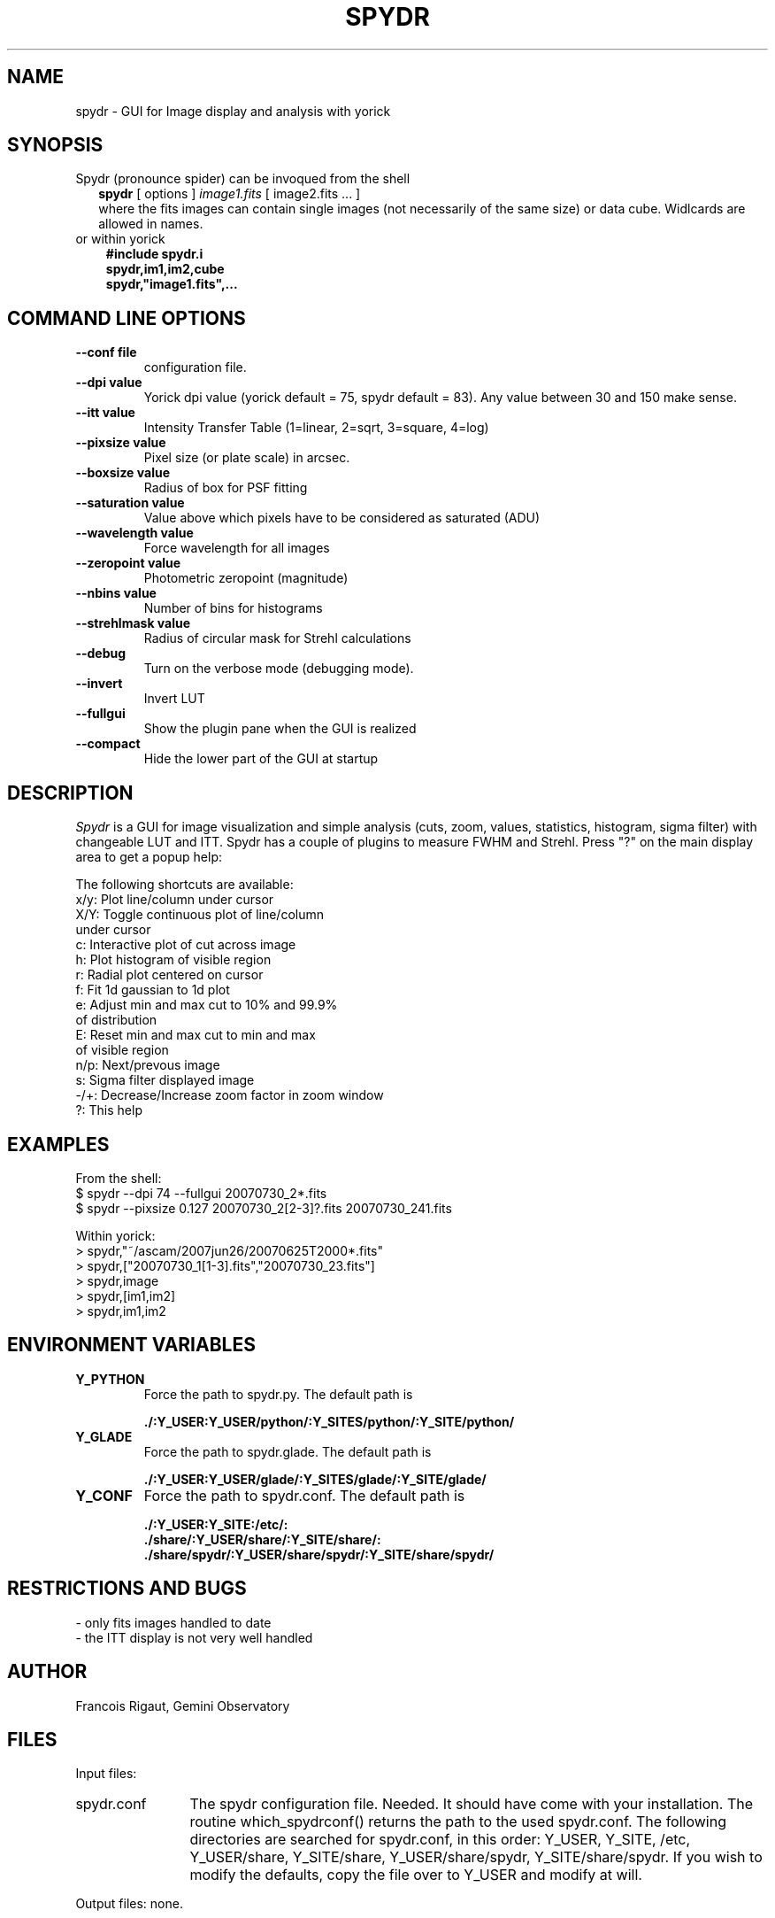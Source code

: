 .TH SPYDR 1 "2008 January 02"
.UC 4
.SH NAME
spydr \- GUI for Image display and analysis with yorick
.SH SYNOPSIS
.TP 2
Spydr (pronounce spider) can be invoqued from the shell
.B spydr
[ options ]
.I image1.fits
[ image2.fits ... ]
.br
where the fits images can contain single images (not necessarily of
the same size) or data cube. Widlcards are allowed in names.
.TP 3
or within yorick
.B #include "spydr.i"
.br
.B spydr,im1,im2,cube
.br
.B spydr,"image1.fits",...
.SH COMMAND LINE OPTIONS
.TP
.BI --conf\ file
configuration file.
.TP
.BI --dpi\ value
Yorick dpi value (yorick default = 75, spydr default = 83). Any value
between 30 and 150 make sense.
.TP
.BI --itt\ value
Intensity Transfer Table (1=linear, 2=sqrt, 3=square, 4=log)
.TP
.BI --pixsize\ value
Pixel size (or plate scale) in arcsec.
.TP
.BI --boxsize\ value
Radius of box for PSF fitting
.TP
.BI --saturation\ value
Value above which pixels have to be considered as saturated (ADU)
.TP
.BI --wavelength\ value
Force wavelength for all images
.TP
.BI --zeropoint\ value
Photometric zeropoint (magnitude)
.TP
.BI --nbins\ value
Number of bins for histograms
.TP
.BI --strehlmask\ value
Radius of circular mask for Strehl calculations
.TP
.BI --debug
Turn on the verbose mode (debugging mode).
.TP
.BI --invert
Invert LUT
.TP
.BI --fullgui
Show the plugin pane when the GUI is realized
.TP
.BI --compact
Hide the lower part of the GUI at startup
.SH DESCRIPTION
.I Spydr
is a GUI for image visualization and simple analysis (cuts, zoom,
values, statistics, histogram, sigma filter) with changeable LUT and
ITT. Spydr has a couple of plugins to measure FWHM and Strehl. Press
"?" on the main display area to get a popup help:

The following shortcuts are available:
 x/y: Plot line/column under cursor
 X/Y: Toggle continuous plot of line/column
       under cursor
 c:   Interactive plot of cut across image
 h:   Plot histogram of visible region
 r:   Radial plot centered on cursor
 f:   Fit 1d gaussian to 1d plot
 e:   Adjust min and max cut to 10% and 99.9% 
      of distribution
 E:   Reset min and max cut to min and max 
      of visible region
 n/p: Next/prevous image
 s:   Sigma filter displayed image
 -/+: Decrease/Increase zoom factor in zoom window
 ?:   This help

.SH EXAMPLES
 From the shell:
 $ spydr --dpi 74 --fullgui 20070730_2*.fits
 $ spydr --pixsize 0.127 20070730_2[2-3]?.fits 20070730_241.fits

 Within yorick:
 > spydr,"~/ascam/2007jun26/20070625T2000*.fits"
 > spydr,["20070730_1[1-3].fits","20070730_23.fits"]
 > spydr,image
 > spydr,[im1,im2]
 > spydr,im1,im2

.SH ENVIRONMENT VARIABLES

.TP
.BI Y_PYTHON
Force the path to spydr.py. The default path is

.B ./:Y_USER:Y_USER/python/:Y_SITES/python/:Y_SITE/python/
.TP
.BI Y_GLADE
Force the path to spydr.glade. The default path is

.B ./:Y_USER:Y_USER/glade/:Y_SITES/glade/:Y_SITE/glade/
.TP
.BI Y_CONF
Force the path to spydr.conf. The default path is

.B ./:Y_USER:Y_SITE:/etc/:
.br
.B ./share/:Y_USER/share/:Y_SITE/share/:
.br
.B ./share/spydr/:Y_USER/share/spydr/:Y_SITE/share/spydr/


.SH RESTRICTIONS AND BUGS

 - only fits images handled to date
 - the ITT display is not very well handled

.SH AUTHOR
.PP
Francois Rigaut, Gemini Observatory
.PP
.SH FILES
.PP
Input files:
.TP 12
spydr.conf
The spydr configuration file. Needed. It should have come with your
installation. The routine which_spydrconf() returns the path to the
used spydr.conf. The following directories are searched for
spydr.conf, in this order:
Y_USER, Y_SITE, /etc, Y_USER/share, Y_SITE/share, Y_USER/share/spydr,
Y_SITE/share/spydr. If you wish to modify the defaults, copy the file
over to Y_USER and modify at will. 
.PP
Output files: none.
.SH SEE ALSO
yorick(1), yao(1)
